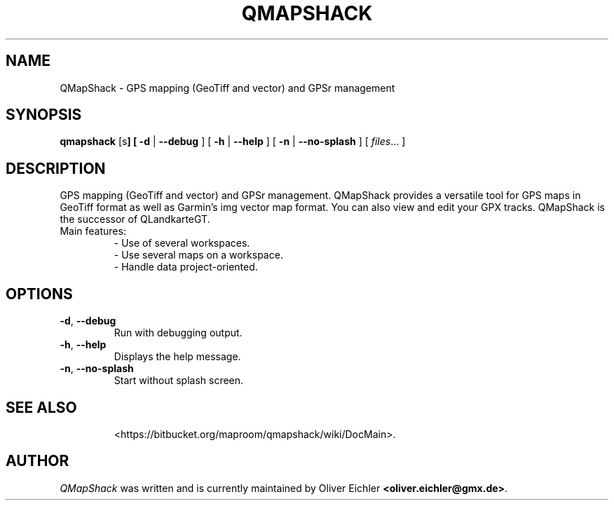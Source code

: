 .TH QMAPSHACK 1 "July 2014" "" ""
.SH NAME
QMapShack \- GPS mapping (GeoTiff and vector) and GPSr management
.SH SYNOPSIS
\fBqmapshack\fP [\options\fP]
[
.B \-d
|
.B \-\-debug
]
[
.B \-h
|
.B \-\-help
]
[
.B \-n
|
.B \-\-no-splash
]
[
.IR files ...
]
.SH DESCRIPTION
GPS mapping (GeoTiff and vector) and GPSr management.
QMapShack provides a versatile tool for GPS maps in GeoTiff format as well as Garmin's img vector map format.
You can also view and edit your GPX tracks. QMapShack is the successor of QLandkarteGT.
.TP
Main features:
  \- Use of several workspaces.
  \- Use several maps on a workspace.
  \- Handle data project-oriented.
.SH OPTIONS
.TP
\fB\-d\fR, \fB\-\-debug\fR
Run with debugging output.
.TP
\fB\-h\fR, \fB\-\-help\fR
Displays the help message.
.TP
\fB\-n\fR, \fB\-\-no-splash\fR
Start without splash screen.
.TP
.SH SEE ALSO
<https://bitbucket.org/maproom/qmapshack/wiki/DocMain>.
.SH AUTHOR
\fIQMapShack\fR was written and is currently maintained by Oliver Eichler
\fB<oliver.eichler@gmx.de>\fR.

